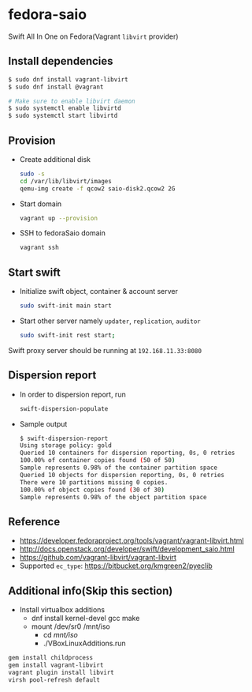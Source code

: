 * fedora-saio

  Swift All In One on Fedora(Vagrant =libvirt= provider)

** Install dependencies

   #+BEGIN_SRC sh
     $ sudo dnf install vagrant-libvirt
     $ sudo dnf install @vagrant

     # Make sure to enable libvirt daemon
     $ sudo systemctl enable libvirtd
     $ sudo systemctl start libvirtd
   #+END_SRC

** Provision

   - Create additional disk

	 #+BEGIN_SRC sh
       sudo -s
       cd /var/lib/libvirt/images
       qemu-img create -f qcow2 saio-disk2.qcow2 2G
	 #+END_SRC

   - Start domain

	 #+BEGIN_SRC sh
       vagrant up --provision
     #+END_SRC

   - SSH to fedoraSaio domain

     #+BEGIN_SRC sh
       vagrant ssh
     #+END_SRC

** Start swift

   - Initialize swift object, container & account server
	 #+BEGIN_SRC sh
       sudo swift-init main start
     #+END_SRC

   - Start other server namely =updater=, =replication=, =auditor=
	 #+BEGIN_SRC sh
       sudo swift-init rest start;
	 #+END_SRC

   Swift proxy server should be running at =192.168.11.33:8080=

** Dispersion report

   - In order to dispersion report, run

	 #+BEGIN_SRC sh
       swift-dispersion-populate
	 #+END_SRC

   - Sample output

	 #+BEGIN_SRC sh
       $ swift-dispersion-report
       Using storage policy: gold
       Queried 10 containers for dispersion reporting, 0s, 0 retries
       100.00% of container copies found (50 of 50)
       Sample represents 0.98% of the container partition space
       Queried 10 objects for dispersion reporting, 0s, 0 retries
       There were 10 partitions missing 0 copies.
       100.00% of object copies found (30 of 30)
       Sample represents 0.98% of the object partition space
	 #+END_SRC

** Reference

   - [[https://developer.fedoraproject.org/tools/vagrant/vagrant-libvirt.html]]
   - [[http://docs.openstack.org/developer/swift/development_saio.html]]
   - [[https://github.com/vagrant-libvirt/vagrant-libvirt]]
   - Supported =ec_type=: [[https://bitbucket.org/kmgreen2/pyeclib]]

** Additional info(Skip this section)
   - Install virtualbox additions
     - dnf install kernel-devel gcc make
     - mount /dev/sr0 /mnt/iso
       - cd /mnt/iso/
       - ./VBoxLinuxAdditions.run


   #+BEGIN_SRC sh
     gem install childprocess
     gem install vagrant-libvirt
     vagrant plugin install libvirt
	 virsh pool-refresh default
   #+END_SRC
